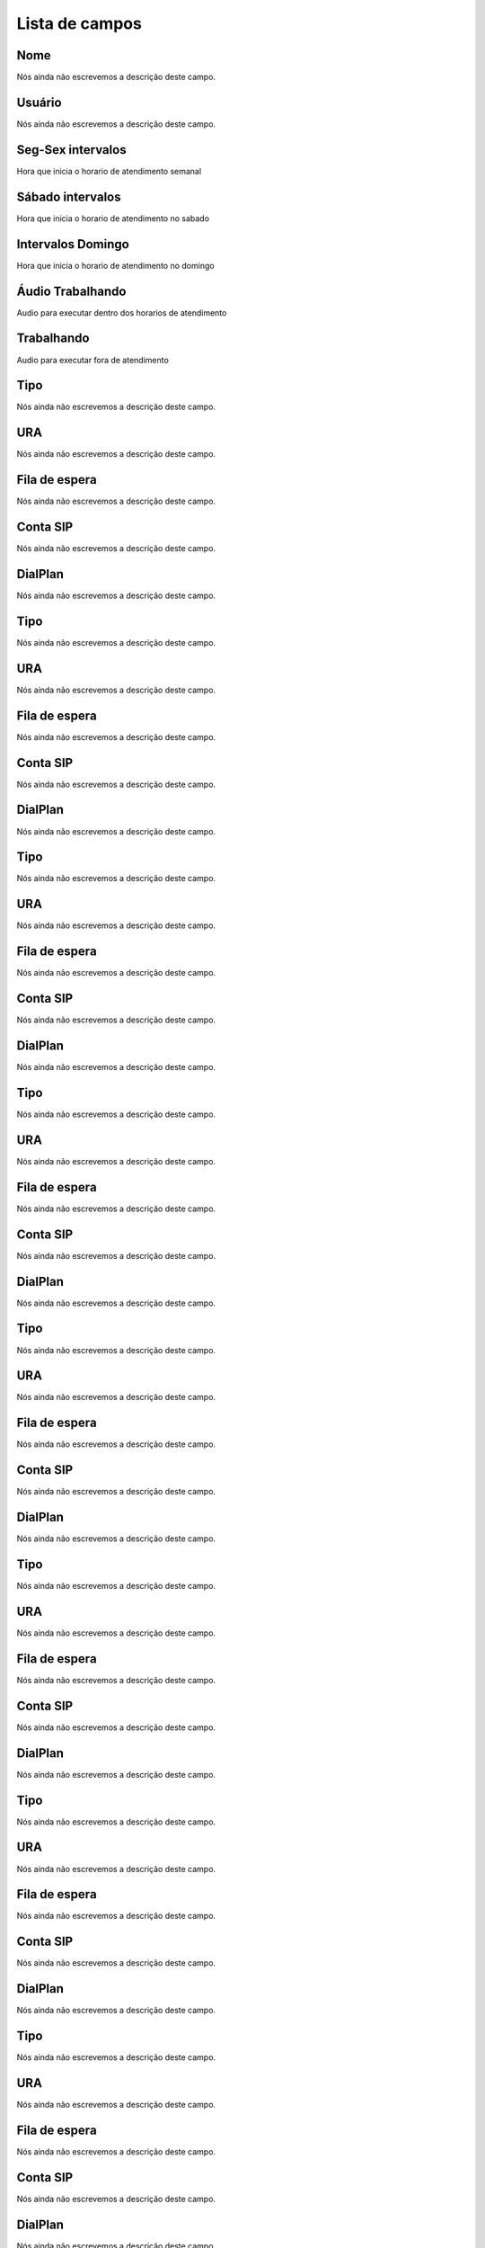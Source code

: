.. _ivr-menu-list:

***************
Lista de campos
***************



.. _ivr-name:

Nome
""""

Nós ainda não escrevemos a descrição deste campo.




.. _ivr-id_user:

Usuário
""""""""

Nós ainda não escrevemos a descrição deste campo.




.. _ivr-monFriStart:

Seg-Sex intervalos
""""""""""""""""""

Hora que inicia o horario de atendimento semanal




.. _ivr-satStart:

Sábado intervalos
""""""""""""""""""

Hora que inicia o horario de atendimento no sabado




.. _ivr-sunStart:

Intervalos Domingo
""""""""""""""""""

Hora que inicia o horario de atendimento no domingo




.. _ivr-workaudio:

Áudio Trabalhando
""""""""""""""""""

Audio para executar dentro dos horarios de atendimento




.. _ivr-noworkaudio:

Trabalhando
"""""""""""

Audio para executar fora de atendimento




.. _ivr-type_0:

Tipo
""""

Nós ainda não escrevemos a descrição deste campo.




.. _ivr-id_ivr_0:

URA
"""

Nós ainda não escrevemos a descrição deste campo.




.. _ivr-id_queue_0:

Fila de espera
""""""""""""""

Nós ainda não escrevemos a descrição deste campo.




.. _ivr-id_sip_0:

Conta SIP
"""""""""

Nós ainda não escrevemos a descrição deste campo.




.. _ivr-extension_0:

DialPlan
""""""""

Nós ainda não escrevemos a descrição deste campo.




.. _ivr-type_1:

Tipo
""""

Nós ainda não escrevemos a descrição deste campo.




.. _ivr-id_ivr_1:

URA
"""

Nós ainda não escrevemos a descrição deste campo.




.. _ivr-id_queue_1:

Fila de espera
""""""""""""""

Nós ainda não escrevemos a descrição deste campo.




.. _ivr-id_sip_1:

Conta SIP
"""""""""

Nós ainda não escrevemos a descrição deste campo.




.. _ivr-extension_1:

DialPlan
""""""""

Nós ainda não escrevemos a descrição deste campo.




.. _ivr-type_2:

Tipo
""""

Nós ainda não escrevemos a descrição deste campo.




.. _ivr-id_ivr_2:

URA
"""

Nós ainda não escrevemos a descrição deste campo.




.. _ivr-id_queue_2:

Fila de espera
""""""""""""""

Nós ainda não escrevemos a descrição deste campo.




.. _ivr-id_sip_2:

Conta SIP
"""""""""

Nós ainda não escrevemos a descrição deste campo.




.. _ivr-extension_2:

DialPlan
""""""""

Nós ainda não escrevemos a descrição deste campo.




.. _ivr-type_3:

Tipo
""""

Nós ainda não escrevemos a descrição deste campo.




.. _ivr-id_ivr_3:

URA
"""

Nós ainda não escrevemos a descrição deste campo.




.. _ivr-id_queue_3:

Fila de espera
""""""""""""""

Nós ainda não escrevemos a descrição deste campo.




.. _ivr-id_sip_3:

Conta SIP
"""""""""

Nós ainda não escrevemos a descrição deste campo.




.. _ivr-extension_3:

DialPlan
""""""""

Nós ainda não escrevemos a descrição deste campo.




.. _ivr-type_4:

Tipo
""""

Nós ainda não escrevemos a descrição deste campo.




.. _ivr-id_ivr_4:

URA
"""

Nós ainda não escrevemos a descrição deste campo.




.. _ivr-id_queue_4:

Fila de espera
""""""""""""""

Nós ainda não escrevemos a descrição deste campo.




.. _ivr-id_sip_4:

Conta SIP
"""""""""

Nós ainda não escrevemos a descrição deste campo.




.. _ivr-extension_4:

DialPlan
""""""""

Nós ainda não escrevemos a descrição deste campo.




.. _ivr-type_5:

Tipo
""""

Nós ainda não escrevemos a descrição deste campo.




.. _ivr-id_ivr_5:

URA
"""

Nós ainda não escrevemos a descrição deste campo.




.. _ivr-id_queue_5:

Fila de espera
""""""""""""""

Nós ainda não escrevemos a descrição deste campo.




.. _ivr-id_sip_5:

Conta SIP
"""""""""

Nós ainda não escrevemos a descrição deste campo.




.. _ivr-extension_5:

DialPlan
""""""""

Nós ainda não escrevemos a descrição deste campo.




.. _ivr-type_6:

Tipo
""""

Nós ainda não escrevemos a descrição deste campo.




.. _ivr-id_ivr_6:

URA
"""

Nós ainda não escrevemos a descrição deste campo.




.. _ivr-id_queue_6:

Fila de espera
""""""""""""""

Nós ainda não escrevemos a descrição deste campo.




.. _ivr-id_sip_6:

Conta SIP
"""""""""

Nós ainda não escrevemos a descrição deste campo.




.. _ivr-extension_6:

DialPlan
""""""""

Nós ainda não escrevemos a descrição deste campo.




.. _ivr-type_7:

Tipo
""""

Nós ainda não escrevemos a descrição deste campo.




.. _ivr-id_ivr_7:

URA
"""

Nós ainda não escrevemos a descrição deste campo.




.. _ivr-id_queue_7:

Fila de espera
""""""""""""""

Nós ainda não escrevemos a descrição deste campo.




.. _ivr-id_sip_7:

Conta SIP
"""""""""

Nós ainda não escrevemos a descrição deste campo.




.. _ivr-extension_7:

DialPlan
""""""""

Nós ainda não escrevemos a descrição deste campo.




.. _ivr-type_8:

Tipo
""""

Nós ainda não escrevemos a descrição deste campo.




.. _ivr-id_ivr_8:

URA
"""

Nós ainda não escrevemos a descrição deste campo.




.. _ivr-id_queue_8:

Fila de espera
""""""""""""""

Nós ainda não escrevemos a descrição deste campo.




.. _ivr-id_sip_8:

Conta SIP
"""""""""

Nós ainda não escrevemos a descrição deste campo.




.. _ivr-extension_8:

DialPlan
""""""""

Nós ainda não escrevemos a descrição deste campo.




.. _ivr-type_9:

Tipo
""""

Nós ainda não escrevemos a descrição deste campo.




.. _ivr-id_ivr_9:

URA
"""

Nós ainda não escrevemos a descrição deste campo.




.. _ivr-id_queue_9:

Fila de espera
""""""""""""""

Nós ainda não escrevemos a descrição deste campo.




.. _ivr-id_sip_9:

Conta SIP
"""""""""

Nós ainda não escrevemos a descrição deste campo.




.. _ivr-extension_9:

DialPlan
""""""""

Nós ainda não escrevemos a descrição deste campo.




.. _ivr-type_10:

Tipo
""""

Nós ainda não escrevemos a descrição deste campo.




.. _ivr-id_ivr_10:

URA
"""

Nós ainda não escrevemos a descrição deste campo.




.. _ivr-id_queue_10:

Fila de espera
""""""""""""""

Nós ainda não escrevemos a descrição deste campo.




.. _ivr-id_sip_10:

Conta SIP
"""""""""

Nós ainda não escrevemos a descrição deste campo.




.. _ivr-extension_10:

DialPlan
""""""""

Nós ainda não escrevemos a descrição deste campo.




.. _ivr-direct_extension:

Discar direto conta SIP
"""""""""""""""""""""""

Nós ainda não escrevemos a descrição deste campo.




.. _ivr-type_out_0:

Tipo
""""

Nós ainda não escrevemos a descrição deste campo.




.. _ivr-id_ivr_out_0:

URA
"""

Nós ainda não escrevemos a descrição deste campo.




.. _ivr-id_queue_out_0:

Fila de espera
""""""""""""""

Nós ainda não escrevemos a descrição deste campo.




.. _ivr-id_sip_out_0:

Conta SIP
"""""""""

Nós ainda não escrevemos a descrição deste campo.




.. _ivr-extension_out_0:

DialPlan
""""""""

Nós ainda não escrevemos a descrição deste campo.




.. _ivr-type_out_1:

Tipo
""""

Nós ainda não escrevemos a descrição deste campo.




.. _ivr-id_ivr_out_1:

URA
"""

Nós ainda não escrevemos a descrição deste campo.




.. _ivr-id_queue_out_1:

Fila de espera
""""""""""""""

Nós ainda não escrevemos a descrição deste campo.




.. _ivr-id_sip_out_1:

Conta SIP
"""""""""

Nós ainda não escrevemos a descrição deste campo.




.. _ivr-extension_out_1:

DialPlan
""""""""

Nós ainda não escrevemos a descrição deste campo.




.. _ivr-type_out_2:

Tipo
""""

Nós ainda não escrevemos a descrição deste campo.




.. _ivr-id_ivr_out_2:

URA
"""

Nós ainda não escrevemos a descrição deste campo.




.. _ivr-id_queue_out_2:

Fila de espera
""""""""""""""

Nós ainda não escrevemos a descrição deste campo.




.. _ivr-id_sip_out_2:

Conta SIP
"""""""""

Nós ainda não escrevemos a descrição deste campo.




.. _ivr-extension_out_2:

DialPlan
""""""""

Nós ainda não escrevemos a descrição deste campo.




.. _ivr-type_out_3:

Tipo
""""

Nós ainda não escrevemos a descrição deste campo.




.. _ivr-id_ivr_out_3:

URA
"""

Nós ainda não escrevemos a descrição deste campo.




.. _ivr-id_queue_out_3:

Fila de espera
""""""""""""""

Nós ainda não escrevemos a descrição deste campo.




.. _ivr-id_sip_out_3:

Conta SIP
"""""""""

Nós ainda não escrevemos a descrição deste campo.




.. _ivr-extension_out_3:

DialPlan
""""""""

Nós ainda não escrevemos a descrição deste campo.




.. _ivr-type_out_4:

Tipo
""""

Nós ainda não escrevemos a descrição deste campo.




.. _ivr-id_ivr_out_4:

URA
"""

Nós ainda não escrevemos a descrição deste campo.




.. _ivr-id_queue_out_4:

Fila de espera
""""""""""""""

Nós ainda não escrevemos a descrição deste campo.




.. _ivr-id_sip_out_4:

Conta SIP
"""""""""

Nós ainda não escrevemos a descrição deste campo.




.. _ivr-extension_out_4:

DialPlan
""""""""

Nós ainda não escrevemos a descrição deste campo.




.. _ivr-type_out_5:

Tipo
""""

Nós ainda não escrevemos a descrição deste campo.




.. _ivr-id_ivr_out_5:

URA
"""

Nós ainda não escrevemos a descrição deste campo.




.. _ivr-id_queue_out_5:

Fila de espera
""""""""""""""

Nós ainda não escrevemos a descrição deste campo.




.. _ivr-id_sip_out_5:

Conta SIP
"""""""""

Nós ainda não escrevemos a descrição deste campo.




.. _ivr-extension_out_5:

DialPlan
""""""""

Nós ainda não escrevemos a descrição deste campo.




.. _ivr-type_out_6:

Tipo
""""

Nós ainda não escrevemos a descrição deste campo.




.. _ivr-id_ivr_out_6:

URA
"""

Nós ainda não escrevemos a descrição deste campo.




.. _ivr-id_queue_out_6:

Fila de espera
""""""""""""""

Nós ainda não escrevemos a descrição deste campo.




.. _ivr-id_sip_out_6:

Conta SIP
"""""""""

Nós ainda não escrevemos a descrição deste campo.




.. _ivr-extension_out_6:

DialPlan
""""""""

Nós ainda não escrevemos a descrição deste campo.




.. _ivr-type_out_7:

Tipo
""""

Nós ainda não escrevemos a descrição deste campo.




.. _ivr-id_ivr_out_7:

URA
"""

Nós ainda não escrevemos a descrição deste campo.




.. _ivr-id_queue_out_7:

Fila de espera
""""""""""""""

Nós ainda não escrevemos a descrição deste campo.




.. _ivr-id_sip_out_7:

Conta SIP
"""""""""

Nós ainda não escrevemos a descrição deste campo.




.. _ivr-extension_out_7:

DialPlan
""""""""

Nós ainda não escrevemos a descrição deste campo.




.. _ivr-type_out_8:

Tipo
""""

Nós ainda não escrevemos a descrição deste campo.




.. _ivr-id_ivr_out_8:

URA
"""

Nós ainda não escrevemos a descrição deste campo.




.. _ivr-id_queue_out_8:

Fila de espera
""""""""""""""

Nós ainda não escrevemos a descrição deste campo.




.. _ivr-id_sip_out_8:

Conta SIP
"""""""""

Nós ainda não escrevemos a descrição deste campo.




.. _ivr-extension_out_8:

DialPlan
""""""""

Nós ainda não escrevemos a descrição deste campo.




.. _ivr-type_out_9:

Tipo
""""

Nós ainda não escrevemos a descrição deste campo.




.. _ivr-id_ivr_out_9:

URA
"""

Nós ainda não escrevemos a descrição deste campo.




.. _ivr-id_queue_out_9:

Fila de espera
""""""""""""""

Nós ainda não escrevemos a descrição deste campo.




.. _ivr-id_sip_out_9:

Conta SIP
"""""""""

Nós ainda não escrevemos a descrição deste campo.




.. _ivr-extension_out_9:

DialPlan
""""""""

Nós ainda não escrevemos a descrição deste campo.




.. _ivr-type_out_10:

Tipo
""""

Nós ainda não escrevemos a descrição deste campo.




.. _ivr-id_ivr_out_10:

URA
"""

Nós ainda não escrevemos a descrição deste campo.




.. _ivr-id_queue_out_10:

Fila de espera
""""""""""""""

Nós ainda não escrevemos a descrição deste campo.




.. _ivr-id_sip_out_10:

Conta SIP
"""""""""

Nós ainda não escrevemos a descrição deste campo.




.. _ivr-extension_out_10:

DialPlan
""""""""

Nós ainda não escrevemos a descrição deste campo.



